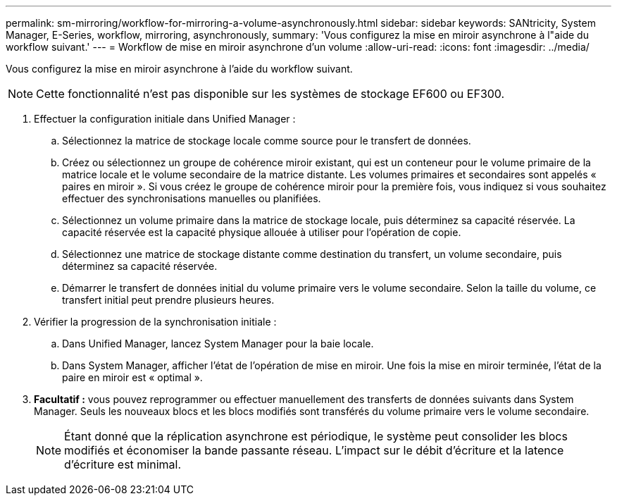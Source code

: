---
permalink: sm-mirroring/workflow-for-mirroring-a-volume-asynchronously.html 
sidebar: sidebar 
keywords: SANtricity, System Manager, E-Series, workflow, mirroring, asynchronously, 
summary: 'Vous configurez la mise en miroir asynchrone à l"aide du workflow suivant.' 
---
= Workflow de mise en miroir asynchrone d'un volume
:allow-uri-read: 
:icons: font
:imagesdir: ../media/


[role="lead"]
Vous configurez la mise en miroir asynchrone à l'aide du workflow suivant.

[NOTE]
====
Cette fonctionnalité n'est pas disponible sur les systèmes de stockage EF600 ou EF300.

====
. Effectuer la configuration initiale dans Unified Manager :
+
.. Sélectionnez la matrice de stockage locale comme source pour le transfert de données.
.. Créez ou sélectionnez un groupe de cohérence miroir existant, qui est un conteneur pour le volume primaire de la matrice locale et le volume secondaire de la matrice distante. Les volumes primaires et secondaires sont appelés « paires en miroir ». Si vous créez le groupe de cohérence miroir pour la première fois, vous indiquez si vous souhaitez effectuer des synchronisations manuelles ou planifiées.
.. Sélectionnez un volume primaire dans la matrice de stockage locale, puis déterminez sa capacité réservée. La capacité réservée est la capacité physique allouée à utiliser pour l'opération de copie.
.. Sélectionnez une matrice de stockage distante comme destination du transfert, un volume secondaire, puis déterminez sa capacité réservée.
.. Démarrer le transfert de données initial du volume primaire vers le volume secondaire. Selon la taille du volume, ce transfert initial peut prendre plusieurs heures.


. Vérifier la progression de la synchronisation initiale :
+
.. Dans Unified Manager, lancez System Manager pour la baie locale.
.. Dans System Manager, afficher l'état de l'opération de mise en miroir. Une fois la mise en miroir terminée, l'état de la paire en miroir est « optimal ».


. *Facultatif :* vous pouvez reprogrammer ou effectuer manuellement des transferts de données suivants dans System Manager. Seuls les nouveaux blocs et les blocs modifiés sont transférés du volume primaire vers le volume secondaire.
+
[NOTE]
====
Étant donné que la réplication asynchrone est périodique, le système peut consolider les blocs modifiés et économiser la bande passante réseau. L'impact sur le débit d'écriture et la latence d'écriture est minimal.

====

